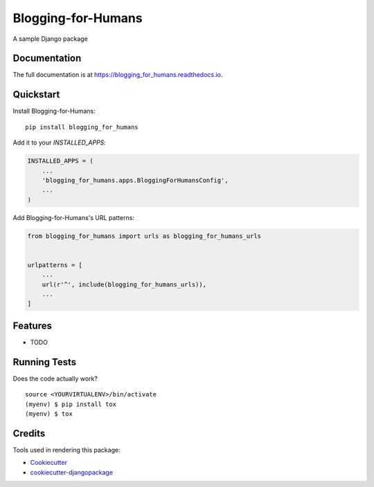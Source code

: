 =============================
Blogging-for-Humans
=============================

.. image:: https://badge.fury.io/py/blogging_for_humans.svg
    :target: https://badge.fury.io/py/blogging_for_humans

.. image:: https://travis-ci.org/jhselvik/blogging_for_humans.svg?branch=master
    :target: https://travis-ci.org/jhselvik/blogging_for_humans

.. image:: https://codecov.io/gh/jhselvik/blogging_for_humans/branch/master/graph/badge.svg
    :target: https://codecov.io/gh/jhselvik/blogging_for_humans

A sample Django package

Documentation
-------------

The full documentation is at https://blogging_for_humans.readthedocs.io.

Quickstart
----------

Install Blogging-for-Humans::

    pip install blogging_for_humans

Add it to your `INSTALLED_APPS`:

.. code-block:: python

    INSTALLED_APPS = (
        ...
        'blogging_for_humans.apps.BloggingForHumansConfig',
        ...
    )

Add Blogging-for-Humans's URL patterns:

.. code-block:: python

    from blogging_for_humans import urls as blogging_for_humans_urls


    urlpatterns = [
        ...
        url(r'^', include(blogging_for_humans_urls)),
        ...
    ]

Features
--------

* TODO

Running Tests
-------------

Does the code actually work?

::

    source <YOURVIRTUALENV>/bin/activate
    (myenv) $ pip install tox
    (myenv) $ tox

Credits
-------

Tools used in rendering this package:

*  Cookiecutter_
*  `cookiecutter-djangopackage`_

.. _Cookiecutter: https://github.com/audreyr/cookiecutter
.. _`cookiecutter-djangopackage`: https://github.com/pydanny/cookiecutter-djangopackage
